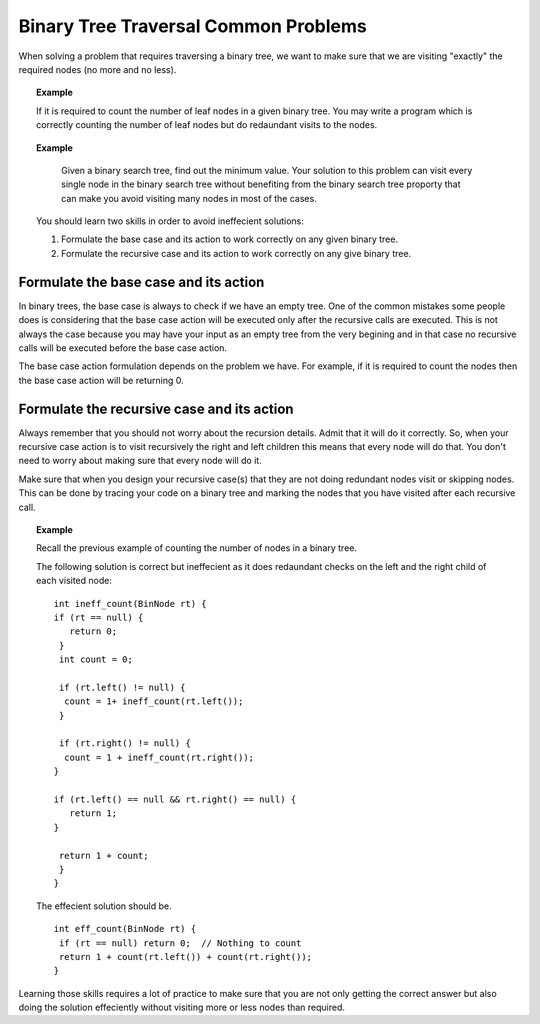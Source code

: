 .. This file is part of the OpenDSA eTextbook project. See
.. http://algoviz.org/OpenDSA for more details.
.. Copyright (c) 2012-2013 by the OpenDSA Project Contributors, and
.. distributed under an MIT open source license.

.. avmetadata::
   :author: Sally Hamouda
   :satisfies: binary tree common traversal problems
   :topic: Binary Trees Common Traversal Problems


Binary Tree Traversal Common Problems
===============================================

When solving a problem that requires traversing a binary tree, we want to make sure that we are visiting "exactly" the required nodes (no more and no less).


.. topic:: Example

   If it is required to count the number of leaf nodes in a given binary tree. You may write a program which is correctly counting the number of leaf nodes but do redaundant   
   visits to the nodes.
 

.. topic:: Example

   Given a binary search tree, find out the minimum value. Your solution to this problem can visit every single node in the binary search tree without benefiting from the binary 
   search tree proporty that can make you avoid visiting many nodes in most of the cases.

 You should learn two skills in order to avoid ineffecient solutions:

 #. Formulate the base case and its action to work correctly on any given binary tree.
 #. Formulate the recursive case and its action to work correctly on any give binary tree.


Formulate the base case and its action
--------------------------------------

In binary trees, the base case is always to check if we have an empty tree. One of the common mistakes some people does is considering that the base case action will be executed only after the recursive calls are executed. This is not always the case because you may have your input as an empty tree from the very begining and in that case no recursive calls will be executed before the base case action.

The base case action formulation depends on the problem we have. For example, if it is required to count the nodes then the base case action will be returning 0. 


Formulate the recursive case and its action
-------------------------------------------

Always remember that you should not worry about the recursion details. Admit that it will do it correctly. So, when your recursive case action is to  visit recursively the right and left children this means that every node will do that. You don't need to worry about making sure that every node will do it.

Make sure that when you design your recursive case(s) that they are not doing redundant nodes visit or skipping nodes. This can be done by tracing your code on a binary tree and marking the nodes that you have visited after each recursive call.


.. topic:: Example

   Recall the previous example of counting the number of nodes in a binary tree.
   
   The following solution is correct but ineffecient as it does redaundant checks on the left and the right child of each visited node::
   
    int ineff_count(BinNode rt) { 
    if (rt == null) {
       return 0;
     } 
     int count = 0;

     if (rt.left() != null) {
      count = 1+ ineff_count(rt.left());
     }

     if (rt.right() != null) {
      count = 1 + ineff_count(rt.right());
    }
    
    if (rt.left() == null && rt.right() == null) {
       return 1;
    }
    
     return 1 + count;
     }	
    }
   



   The effecient solution should be. ::

     int eff_count(BinNode rt) {
      if (rt == null) return 0;  // Nothing to count
      return 1 + count(rt.left()) + count(rt.right());
     }

Learning those skills requires a lot of practice to make sure that you are not only getting the correct answer but also doing the solution effeciently without visiting more or less nodes than required.
